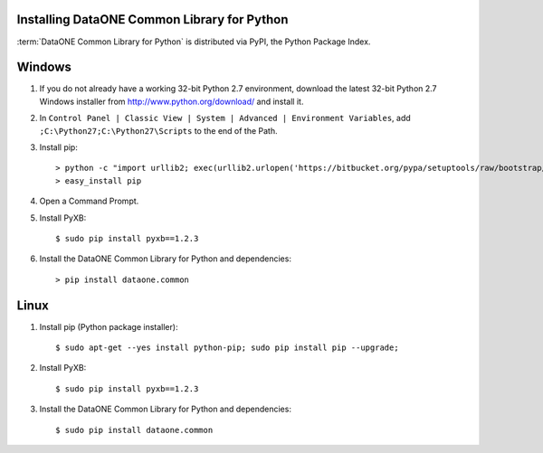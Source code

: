 Installing DataONE Common Library for Python
============================================

:term:`DataONE Common Library for Python` is distributed via PyPI, the Python
Package Index.

Windows
=======

1. If you do not already have a working 32-bit Python 2.7 environment, download
   the latest 32-bit Python 2.7 Windows installer from
   http://www.python.org/download/ and install it.

#. In ``Control Panel | Classic View | System | Advanced | Environment Variables``,
   add ``;C:\Python27;C:\Python27\Scripts`` to the end of the Path.

#. Install pip::

   > python -c "import urllib2; exec(urllib2.urlopen('https://bitbucket.org/pypa/setuptools/raw/bootstrap/ez_setup.py').read())"
   > easy_install pip

#. Open a Command Prompt.

#. Install PyXB::

   $ sudo pip install pyxb==1.2.3

#. Install the DataONE Common Library for Python and dependencies::

   > pip install dataone.common


Linux
=====

1. Install pip (Python package installer)::

   $ sudo apt-get --yes install python-pip; sudo pip install pip --upgrade;

#. Install PyXB::

   $ sudo pip install pyxb==1.2.3

#. Install the DataONE Common Library for Python and dependencies::

   $ sudo pip install dataone.common
